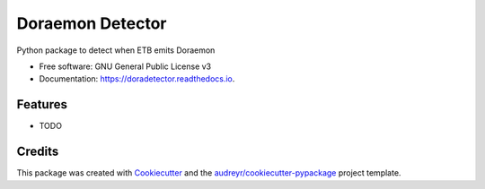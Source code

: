 =================
Doraemon Detector
=================


.. image:: https://img.shields.io/pypi/v/doradetector.svg
        :target: https://pypi.python.org/pypi/doradetector

.. image:: https://img.shields.io/travis/erral/doradetector.svg
        :target: https://travis-ci.com/erral/doradetector

.. image:: https://readthedocs.org/projects/doradetector/badge/?version=latest
        :target: https://doradetector.readthedocs.io/en/latest/?version=latest
        :alt: Documentation Status




Python package to detect when ETB emits Doraemon


* Free software: GNU General Public License v3
* Documentation: https://doradetector.readthedocs.io.


Features
--------

* TODO

Credits
-------

This package was created with Cookiecutter_ and the `audreyr/cookiecutter-pypackage`_ project template.

.. _Cookiecutter: https://github.com/audreyr/cookiecutter
.. _`audreyr/cookiecutter-pypackage`: https://github.com/audreyr/cookiecutter-pypackage
